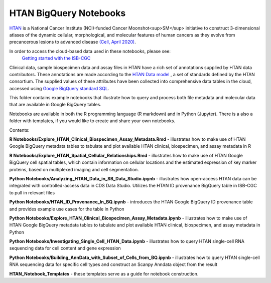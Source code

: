 =====================================================
HTAN BigQuery Notebooks
=====================================================
`HTAN <https://humantumoratlas.org>`_ is a National Cancer Institute (NCI)-funded Cancer Moonshot<sup>SM</sup> initiative to
construct 3-dimensional atlases of the dynamic cellular, morphological, and molecular features of human cancers as they
evolve from precancerous lesions to advanced disease
`(Cell, April 2020) <https://www.sciencedirect.com/science/article/pii/S0092867420303469>`_.

In order to access the cloud-based data used in these notebooks, please see:
 `Getting started with the ISB-CGC <https://isb-cancer-genomics-cloud.readthedocs.io/en/latest/sections/HowToGetStartedonISB-CGC.html>`_


Clinical data, sample biospecimen data and assay files in HTAN have a rich set of annotations supplied by HTAN data
contributors.  These annotations are made according to the  `HTAN Data model <https://data.humantumoratlas.org/standards>`_ ,
a set of standards defined by the HTAN consortium. The supplied values of these attributes have been collected into
comprehensive data tables in the cloud, accessed using
`Google BigQuery standard SQL <https://cloud.google.com/bigquery/docs/query-overview>`_.

This folder contains example notebooks that illustrate how to query and process both file metadata and molecular data
that are available in Google BigQuery tables.

Notebooks are available in both the R programming language (R markdown) and in Python (Jupyter).
There is a also a folder with templates, if you would like to create and share your own notebooks.

Contents:

**R Notebooks/Explore_HTAN_Clinical_Biospecimen_Assay_Metadata.Rmd** - illustrates how to make use of HTAN Google
BigQuery metadata tables to tabulate and plot available HTAN clinical, biospecimen, and assay metadata in R

**R Notebooks/Explore_HTAN_Spatial_Cellular_Relationships.Rmd** - illustrates how to make use of HTAN Google 
BigQuery cell spatial tables, which contain information on cellular locations and the estimated expression of 
key marker proteins, based on multiplexed imaging and cell segmentation.

**Python Notebooks/Analyzing_HTAN_Data_in_SB_Data_Studio.ipynb** - illustrates how open-access HTAN data can be integrated 
with controlled-access data in CDS Data Studio. Utilizes the HTAN ID provenance BigQuery table in ISB-CGC to pull in 
relevant files

**Python Notebooks/HTAN_ID_Provenance_In_BQ.ipynb** - introduces the HTAN Google
BigQuery ID provenance table and provides example use cases for the table in Python

**Python Notebooks/Explore_HTAN_Clinical_Biospecimen_Assay_Metadata.ipynb** - illustrates how to make use of HTAN Google
BigQuery metadata tables to tabulate and plot available HTAN clinical, biospecimen, and assay metadata in Python

**Python Notebooks/Investigating_Single_Cell_HTAN_Data.ipynb** - illustrates how to query HTAN single-cell RNA
sequencing data for cell content and gene expression

**Python Notebooks/Building_AnnData_with_Subset_of_Cells_from_BQ.ipynb** - illustrates how to query HTAN single-cell RNA
sequencing data for specific cell types and construct an Scanpy Anndata object from the result

**HTAN_Notebook_Templates** - these templates serve as a guide for notebook construction. 

